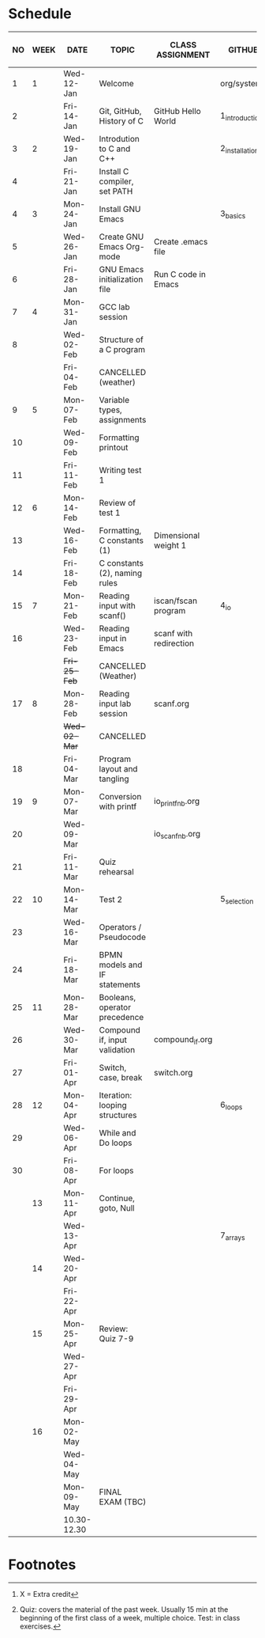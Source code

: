 #+options: toc:nil num:nil
#+startup: hideblocks overview
* Schedule

   | NO | WEEK | DATE        | TOPIC                         | CLASS ASSIGNMENT       | GITHUB         | ASSIGNMENT (LAB PROJECT)[fn:3]   | TEST[fn:1]       |
   |----+------+-------------+-------------------------------+------------------------+----------------+----------------------------------+------------------|
   |  1 |    1 | Wed-12-Jan  | Welcome                       |                        | org/systems    | Survey                           | Entry survey     |
   |  2 |      | Fri-14-Jan  | Git, GitHub, History of C     | GitHub Hello World     | 1_introduction | GitHub Hello World               |                  |
   |----+------+-------------+-------------------------------+------------------------+----------------+----------------------------------+------------------|
   |  3 |    2 | Wed-19-Jan  | Introdution to C and C++      |                        | 2_installation | Emacs online tutorial            | Quiz 1           |
   |  4 |      | Fri-21-Jan  | Install C compiler, set PATH  |                        |                |                                  |                  |
   |----+------+-------------+-------------------------------+------------------------+----------------+----------------------------------+------------------|
   |  4 |    3 | Mon-24-Jan  | Install GNU Emacs             |                        | 3_basics       | Program  1 (Org-mode)            | Quiz 2           |
   |  5 |      | Wed-26-Jan  | Create GNU Emacs Org-mode     | Create .emacs file     |                |                                  |                  |
   |  6 |      | Fri-28-Jan  | GNU Emacs initialization file | Run C code in Emacs    |                |                                  |                  |
   |----+------+-------------+-------------------------------+------------------------+----------------+----------------------------------+------------------|
   |  7 |    4 | Mon-31-Jan  | GCC lab session               |                        |                | Program 2 (checkmarks)           |                  |
   |  8 |      | Wed-02-Feb  | Structure of a C program      |                        |                |                                  | Quiz 3           |
   |    |      | Fri-04-Feb  | CANCELLED (weather)           |                        |                |                                  |                  |
   |----+------+-------------+-------------------------------+------------------------+----------------+----------------------------------+------------------|
   |  9 |    5 | Mon-07-Feb  | Variable types, assignments   |                        |                | Program 3 (dweight) X            |                  |
   | 10 |      | Wed-09-Feb  | Formatting printout           |                        |                |                                  |                  |
   | 11 |      | Fri-11-Feb  | Writing test 1                |                        |                |                                  | Test 1           |
   |----+------+-------------+-------------------------------+------------------------+----------------+----------------------------------+------------------|
   | 12 |    6 | Mon-14-Feb  | Review of test 1              |                        |                | Program 4 (volume)               |                  |
   | 13 |      | Wed-16-Feb  | Formatting, C constants (1)   | Dimensional weight 1   |                |                                  |                  |
   | 14 |      | Fri-18-Feb  | C constants (2), naming rules |                        |                |                                  |                  |
   |----+------+-------------+-------------------------------+------------------------+----------------+----------------------------------+------------------|
   | 15 |    7 | Mon-21-Feb  | Reading input with scanf()    | iscan/fscan program    | 4_io           | Program 5 (phone)                | Quiz 4           |
   | 16 |      | Wed-23-Feb  | Reading input in Emacs        | scanf with redirection |                |                                  |                  |
   |    |      | +Fri-25-Feb+  | CANCELLED (Weather)           |                        |                |                                  |                  |
   |----+------+-------------+-------------------------------+------------------------+----------------+----------------------------------+------------------|
   | 17 |    8 | Mon-28-Feb  | Reading input lab session     | scanf.org              |                |                                  | Quiz 5           |
   |    |      | +Wed-02-Mar+  | CANCELLED                     |                        |                |                                  |                  |
   | 18 |      | Fri-04-Mar  | Program layout and tangling   |                        |                | Layout program                   |                  |
   |----+------+-------------+-------------------------------+------------------------+----------------+----------------------------------+------------------|
   | 19 |    9 | Mon-07-Mar  | Conversion with printf        | io_printf_nb.org       |                |                                  | Quiz 6           |
   | 20 |      | Wed-09-Mar  |                               | io_scanf_nb.org        |                | Program 6 (divide)               |                  |
   | 21 |      | Fri-11-Mar  | Quiz rehearsal                |                        |                |                                  |                  |
   |----+------+-------------+-------------------------------+------------------------+----------------+----------------------------------+------------------|
   | 22 |   10 | Mon-14-Mar  | Test 2                        |                        | 5_selection    |                                  | Test 2           |
   | 23 |      | Wed-16-Mar  | Operators / Pseudocode        |                        |                |                                  |                  |
   | 24 |      | Fri-18-Mar  | BPMN models and IF statements |                        |                | Program 7 (battle)               |                  |
   |----+------+-------------+-------------------------------+------------------------+----------------+----------------------------------+------------------|
   | 25 |   11 | Mon-28-Mar  | Booleans, operator precedence |                        |                |                                  | Quiz 7           |
   | 26 |      | Wed-30-Mar  | Compound if, input validation | compound_if.org        |                |                                  |                  |
   | 27 |      | Fri-01-Apr  | Switch, case, break           | switch.org             |                | Program 8 (grade)                |                  |
   |----+------+-------------+-------------------------------+------------------------+----------------+----------------------------------+------------------|
   | 28 |   12 | Mon-04-Apr  | Iteration: looping structures |                        | 6_loops        |                                  | Quiz 8           |
   | 29 |      | Wed-06-Apr  | While and Do loops            |                        |                | Program 9 (multiplication table) |                  |
   | 30 |      | Fri-08-Apr  | For loops                     |                        |                |                                  |                  |
   |----+------+-------------+-------------------------------+------------------------+----------------+----------------------------------+------------------|
   |    |   13 | Mon-11-Apr  | Continue, goto, Null          |                        |                |                                  | Quiz 9           |
   |    |      | Wed-13-Apr  |                               |                        | 7_arrays       | Program 10                       |                  |
   |----+------+-------------+-------------------------------+------------------------+----------------+----------------------------------+------------------|
   |    |   14 | Wed-20-Apr  |                               |                        |                |                                  |                  |
   |    |      | Fri-22-Apr  |                               |                        |                | Program 11                       | Quiz 10          |
   |----+------+-------------+-------------------------------+------------------------+----------------+----------------------------------+------------------|
   |    |   15 | Mon-25-Apr  | Review: Quiz 7-9              |                        |                |                                  |                  |
   |    |      | Wed-27-Apr  |                               |                        |                |                                  |                  |
   |    |      | Fri-29-Apr  |                               |                        |                | Program 12                       | Test 3           |
   |----+------+-------------+-------------------------------+------------------------+----------------+----------------------------------+------------------|
   |    |   16 | Mon-02-May  |                               |                        |                |                                  | Quiz 11          |
   |    |      | Wed-04-May  |                               |                        |                |                                  |                  |
   |----+------+-------------+-------------------------------+------------------------+----------------+----------------------------------+------------------|
   |    |      | Mon-09-May  | FINAL EXAM (TBC)              |                        |                |                                  | FINAL EXAM (TBC) |
   |    |      | 10.30-12.30 |                               |                        |                |                                  |                  |
   |----+------+-------------+-------------------------------+------------------------+----------------+----------------------------------+------------------|

* Footnotes

[fn:3] X = Extra credit 

[fn:2]Chapter or subchapter in King, C Programming (2e), Norton
(2008). 

[fn:1]Quiz: covers the material of the past week. Usually 15 min at
the beginning of the first class of a week, multiple choice. Test: in
class exercises.
